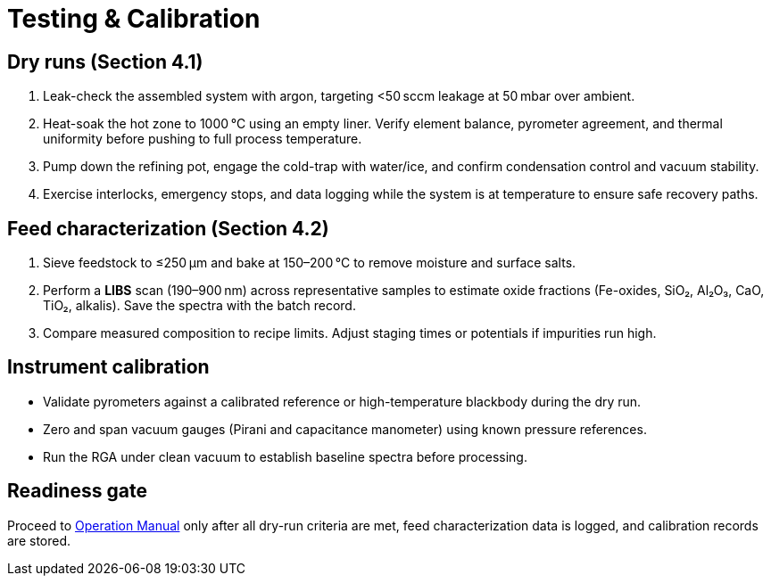 = Testing & Calibration

== Dry runs (Section 4.1)

. Leak-check the assembled system with argon, targeting <50 sccm leakage at 50 mbar over ambient.
. Heat-soak the hot zone to 1000 °C using an empty liner. Verify element balance, pyrometer agreement, and thermal uniformity before pushing to full process temperature.
. Pump down the refining pot, engage the cold-trap with water/ice, and confirm condensation control and vacuum stability.
. Exercise interlocks, emergency stops, and data logging while the system is at temperature to ensure safe recovery paths.

== Feed characterization (Section 4.2)

. Sieve feedstock to ≤250 µm and bake at 150–200 °C to remove moisture and surface salts.
. Perform a **LIBS** scan (190–900 nm) across representative samples to estimate oxide fractions (Fe-oxides, SiO₂, Al₂O₃, CaO, TiO₂, alkalis). Save the spectra with the batch record.
. Compare measured composition to recipe limits. Adjust staging times or potentials if impurities run high.

== Instrument calibration

* Validate pyrometers against a calibrated reference or high-temperature blackbody during the dry run.
* Zero and span vacuum gauges (Pirani and capacitance manometer) using known pressure references.
* Run the RGA under clean vacuum to establish baseline spectra before processing.

== Readiness gate

Proceed to xref:operation.adoc[Operation Manual] only after all dry-run criteria are met, feed characterization data is logged, and calibration records are stored.
